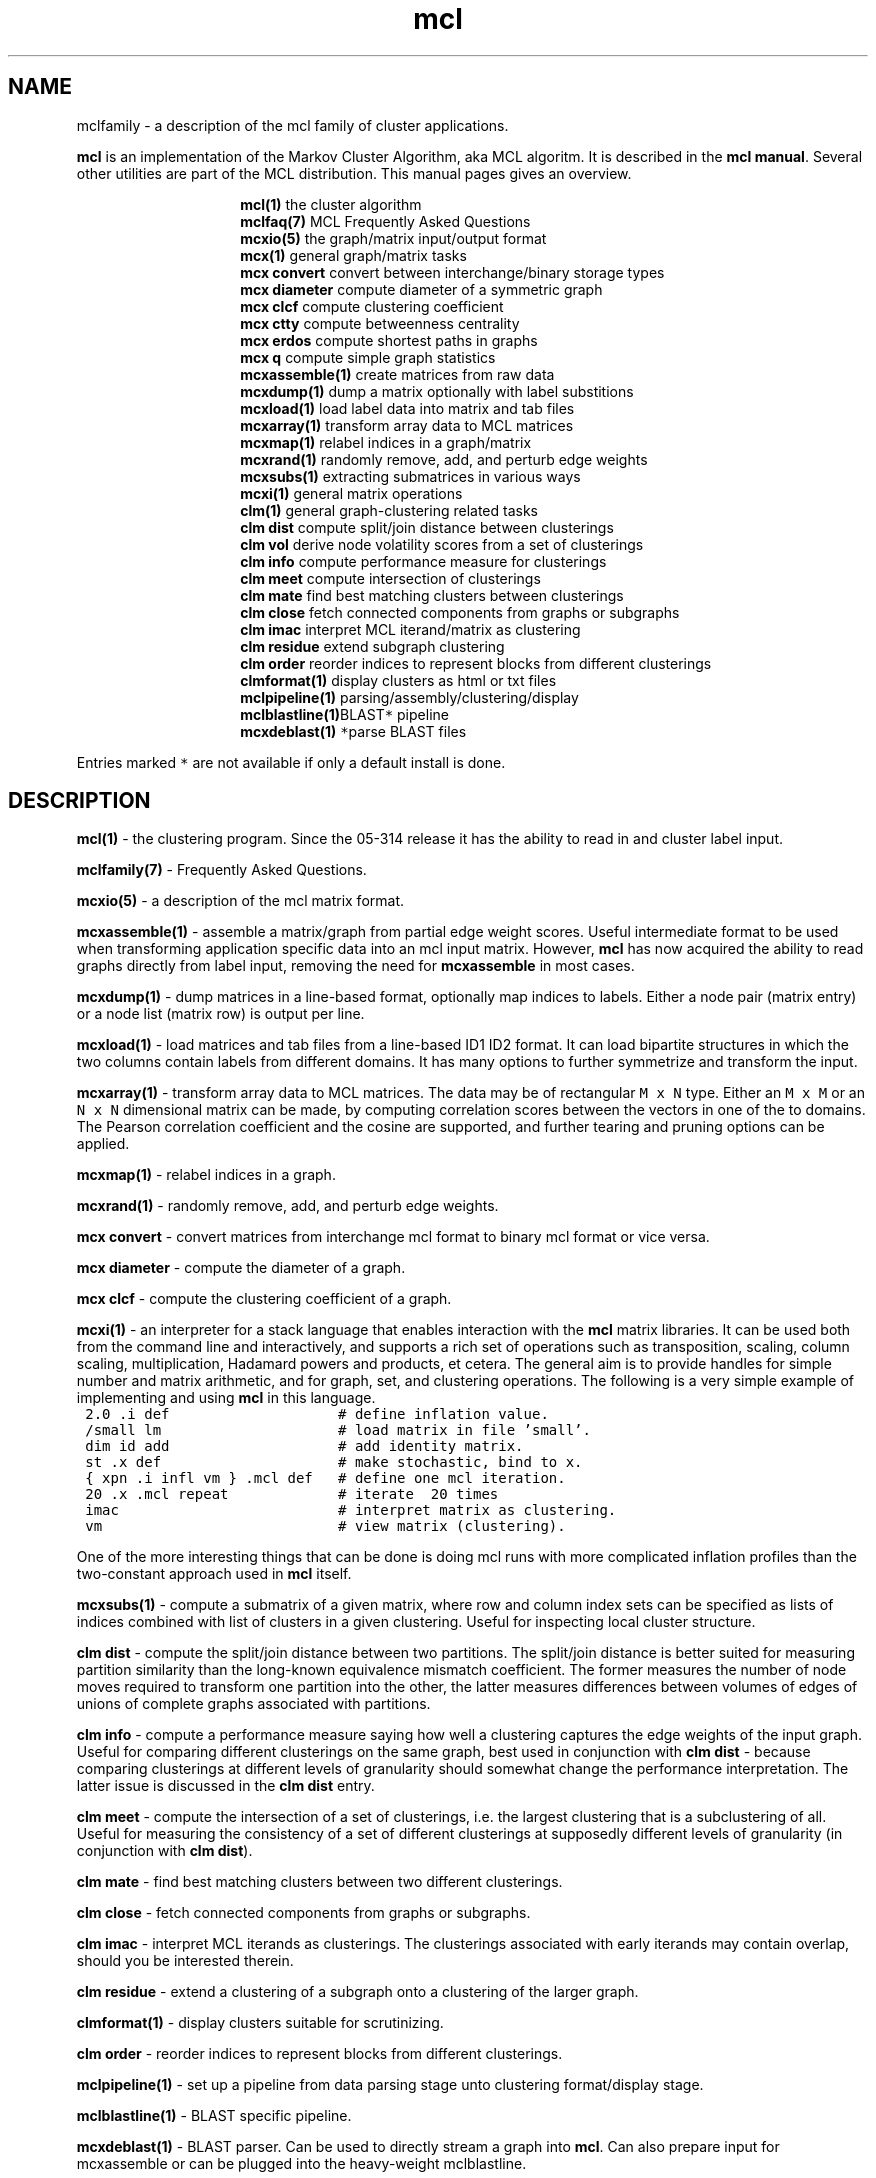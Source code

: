 .\" Copyright (c) 2009 Stijn van Dongen
.TH "mcl" 7 "29 May 2009" "mcl 1\&.008, 09-149" "MISCELLANEOUS "
.po 2m
.de ZI
.\" Zoem Indent/Itemize macro I.
.br
'in +\\$1
.nr xa 0
.nr xa -\\$1
.nr xb \\$1
.nr xb -\\w'\\$2'
\h'|\\n(xau'\\$2\h'\\n(xbu'\\
..
.de ZJ
.br
.\" Zoem Indent/Itemize macro II.
'in +\\$1
'in +\\$2
.nr xa 0
.nr xa -\\$2
.nr xa -\\w'\\$3'
.nr xb \\$2
\h'|\\n(xau'\\$3\h'\\n(xbu'\\
..
.if n .ll -2m
.am SH
.ie n .in 4m
.el .in 8m
..
.SH NAME
mclfamily \- a description of the mcl family of cluster applications\&.

\fBmcl\fP is an implementation of the Markov Cluster Algorithm, aka MCL algoritm\&.
It is described in the \fBmcl manual\fP\&.
Several other utilities are part of the MCL distribution\&. This manual pages
gives an overview\&.

.ZI 15m "\fBmcl(1)\fP"
the cluster algorithm
.in -15m
.ZI 15m "\fBmclfaq(7)\fP"
MCL Frequently Asked Questions
.in -15m
.ZI 15m "\fBmcxio(5)\fP"
the graph/matrix input/output format
.in -15m
.ZI 15m "\fBmcx(1)\fP"
general graph/matrix tasks
.in -15m
.ZI 15m "\fBmcx convert\fP"
convert between interchange/binary storage types
.in -15m
.ZI 15m "\fBmcx diameter\fP"
compute diameter of a symmetric graph
.in -15m
.ZI 15m "\fBmcx clcf\fP"
compute clustering coefficient
.in -15m
.ZI 15m "\fBmcx ctty\fP"
compute betweenness centrality
.in -15m
.ZI 15m "\fBmcx erdos\fP"
compute shortest paths in graphs
.in -15m
.ZI 15m "\fBmcx q\fP"
compute simple graph statistics
.in -15m
.ZI 15m "\fBmcxassemble(1)\fP"
create matrices from raw data
.in -15m
.ZI 15m "\fBmcxdump(1)\fP"
dump a matrix optionally with label substitions
.in -15m
.ZI 15m "\fBmcxload(1)\fP"
load label data into matrix and tab files
.in -15m
.ZI 15m "\fBmcxarray(1)\fP"
transform array data to MCL matrices
.in -15m
.ZI 15m "\fBmcxmap(1)\fP"
relabel indices in a graph/matrix
.in -15m
.ZI 15m "\fBmcxrand(1)\fP"
randomly remove, add, and perturb edge weights
.in -15m
.ZI 15m "\fBmcxsubs(1)\fP"
extracting submatrices in various ways
.in -15m
.ZI 15m "\fBmcxi(1)\fP"
general matrix operations
.in -15m
.ZI 15m "\fBclm(1)\fP"
general graph-clustering related tasks
.in -15m
.ZI 15m "\fBclm dist\fP"
compute split/join distance between clusterings
.in -15m
.ZI 15m "\fBclm vol\fP"
derive node volatility scores from a set of clusterings
.in -15m
.ZI 15m "\fBclm info\fP"
compute performance measure for clusterings
.in -15m
.ZI 15m "\fBclm meet\fP"
compute intersection of clusterings
.in -15m
.ZI 15m "\fBclm mate\fP"
find best matching clusters between clusterings
.in -15m
.ZI 15m "\fBclm close\fP"
fetch connected components from graphs or subgraphs
.in -15m
.ZI 15m "\fBclm imac\fP"
interpret MCL iterand/matrix as clustering
.in -15m
.ZI 15m "\fBclm residue\fP"
extend subgraph clustering
.in -15m
.ZI 15m "\fBclm order\fP"
reorder indices to represent blocks from different clusterings
.in -15m
.ZI 15m "\fBclmformat(1)\fP"
display clusters as html or txt files
.in -15m
.ZI 15m "\fBmclpipeline(1)\fP"
parsing/assembly/clustering/display
.in -15m
.ZI 15m "\fBmclblastline(1)\fP \fC*\fP"
BLAST pipeline
.in -15m
.ZI 15m "\fBmcxdeblast(1)\fP \fC*\fP"
parse BLAST files
.in -15m

Entries marked \fC*\fP are not available if only a default
install is done\&.
.SH DESCRIPTION

\fBmcl(1)\fP - the clustering program\&. Since the 05-314 release
it has the ability to read in and cluster label input\&.

\fBmclfamily(7)\fP - Frequently Asked Questions\&.

\fBmcxio(5)\fP - a description of the mcl matrix format\&.

\fBmcxassemble(1)\fP - assemble a matrix/graph from partial edge
weight scores\&. Useful intermediate format to be used when transforming
application specific data into an mcl input matrix\&.
However, \fBmcl\fP has now acquired the ability to read graphs directly
from label input, removing the need for \fBmcxassemble\fP in most cases\&.

\fBmcxdump(1)\fP - dump matrices in a line-based format, optionally map
indices to labels\&. Either a node pair (matrix entry) or a node list
(matrix row) is output per line\&.

\fBmcxload(1)\fP - load matrices and tab files
from a line-based ID1 ID2 format\&.
It can load bipartite structures in which the two columns
contain labels from different domains\&. It has many options
to further symmetrize and transform the input\&.

\fBmcxarray(1)\fP - transform array data to MCL matrices\&. The data
may be of rectangular \fCM\ \&x\ \&N\fP type\&. Either an \fCM\ \&x\ \&M\fP
or an \fCN\ \&x\ \&N\fP dimensional matrix can be made, by computing
correlation scores between the vectors in one of the to domains\&.
The Pearson correlation coefficient and the cosine are supported,
and further tearing and pruning options can be applied\&.

\fBmcxmap(1)\fP - relabel indices in a graph\&.

\fBmcxrand(1)\fP - randomly remove, add, and perturb edge weights\&.

\fBmcx convert\fP - convert matrices from interchange mcl format to
binary mcl format or vice versa\&.

\fBmcx diameter\fP - compute the diameter of a graph\&.

\fBmcx clcf\fP - compute the clustering coefficient of a graph\&.

\fBmcxi(1)\fP - an interpreter for a stack language that enables
interaction with the \fBmcl\fP matrix libraries\&. It can be used both from the
command line and interactively, and supports a rich set of operations such
as transposition, scaling, column scaling, multiplication, Hadamard powers
and products, et cetera\&. The general aim is to provide handles for simple
number and matrix arithmetic,
and for graph, set, and clustering operations\&. The following is
a very simple example of implementing and using \fBmcl\fP in this language\&.

.di ZV
.in 0
.nf \fC
 2\&.0 \&.i def                    # define inflation value\&.
 /small lm                     # load matrix in file \&'small\&'\&.
 dim id add                    # add identity matrix\&.
 st \&.x def                     # make stochastic, bind to x\&.
 { xpn \&.i infl vm } \&.mcl def   # define one mcl iteration\&.
 20 \&.x \&.mcl repeat             # iterate  20 times
 imac                          # interpret matrix as clustering\&.
 vm                            # view matrix (clustering)\&.
.fi \fR
.in
.di
.ne \n(dnu
.nf \fC
.ZV
.fi \fR

One of the more interesting things that can be done is doing mcl runs
with more complicated inflation profiles than the two-constant approach used
in \fBmcl\fP itself\&.

\fBmcxsubs(1)\fP - compute a submatrix of a given matrix, where row
and column index sets can be specified as lists of indices combined
with list of clusters in a given clustering\&. Useful for inspecting
local cluster structure\&.

\fBclm dist\fP - compute the split/join distance between two
partitions\&. The split/join distance is better suited for measuring partition
similarity than the long-known equivalence mismatch coefficient\&. The former
measures the number of node moves required to transform one partition into
the other, the latter measures differences between volumes of edges of
unions of complete graphs associated with partitions\&.

\fBclm info\fP - compute a performance measure saying how well
a clustering captures the edge weights of the input graph\&. Useful
for comparing different clusterings on the same graph, best used in
conjunction with \fBclm dist\fP - because comparing clusterings at
different levels of granularity should somewhat change the performance
interpretation\&. The latter issue is discussed in the \fBclm dist\fP
entry\&.

\fBclm meet\fP - compute the intersection of a set of clusterings,
i\&.e\&. the largest clustering that is a subclustering of all\&. Useful
for measuring the consistency of a set of different clusterings
at supposedly different levels of granularity (in conjunction with \fBclm dist\fP)\&.

\fBclm mate\fP - find best matching clusters between two different
clusterings\&.

\fBclm close\fP - fetch connected components from graphs or subgraphs\&.

\fBclm imac\fP - interpret MCL iterands as clusterings\&. The clusterings
associated with early iterands may contain overlap, should you be
interested therein\&.

\fBclm residue\fP - extend a clustering of a subgraph onto a clustering
of the larger graph\&.

\fBclmformat(1)\fP - display clusters suitable for scrutinizing\&.

\fBclm order\fP - reorder indices to represent blocks from
different clusterings\&.

\fBmclpipeline(1)\fP - set up a pipeline from data parsing stage
unto clustering format/display stage\&.

\fBmclblastline(1)\fP - BLAST specific pipeline\&.

\fBmcxdeblast(1)\fP - BLAST parser\&. Can be used to directly stream
a graph into \fBmcl\fP\&. Can also prepare input for mcxassemble
or can be plugged into the heavy-weight mclblastline\&.
